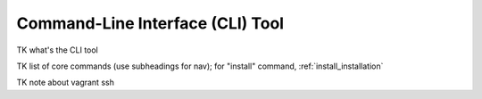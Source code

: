 .. _cli:

=================================
Command-Line Interface (CLI) Tool
=================================

TK what's the CLI tool

TK list of core commands (use subheadings for nav);
for "install" command, :ref:`install_installation`

TK note about vagrant ssh
